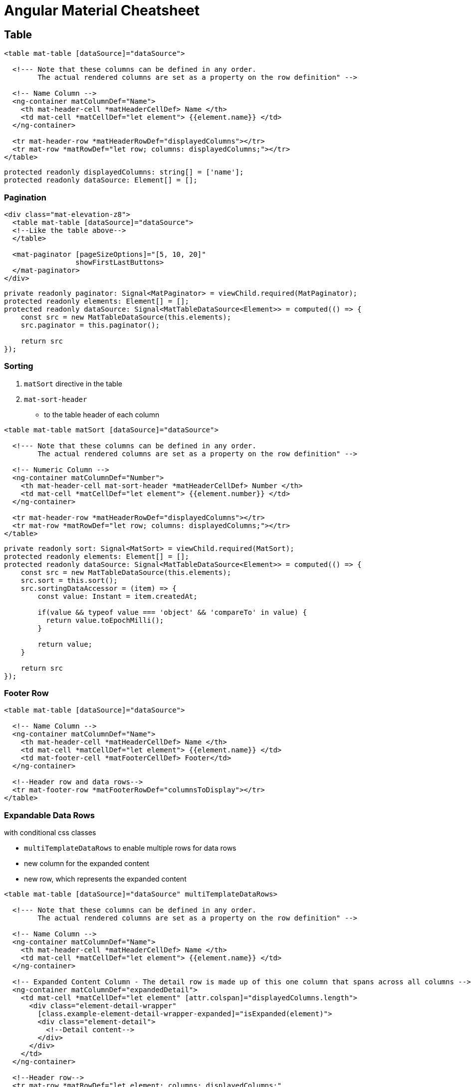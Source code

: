 = Angular Material Cheatsheet

:toc:

== Table

```html
<table mat-table [dataSource]="dataSource">

  <!--- Note that these columns can be defined in any order.
        The actual rendered columns are set as a property on the row definition" -->

  <!-- Name Column -->
  <ng-container matColumnDef="Name">
    <th mat-header-cell *matHeaderCellDef> Name </th>
    <td mat-cell *matCellDef="let element"> {{element.name}} </td>
  </ng-container>

  <tr mat-header-row *matHeaderRowDef="displayedColumns"></tr>
  <tr mat-row *matRowDef="let row; columns: displayedColumns;"></tr>
</table>
```

```js
protected readonly displayedColumns: string[] = ['name'];
protected readonly dataSource: Element[] = [];
```

=== Pagination

```html
<div class="mat-elevation-z8">
  <table mat-table [dataSource]="dataSource">
  <!--Like the table above-->
  </table>

  <mat-paginator [pageSizeOptions]="[5, 10, 20]"
                 showFirstLastButtons>
  </mat-paginator>
</div>
```

```js
private readonly paginator: Signal<MatPaginator> = viewChild.required(MatPaginator);
protected readonly elements: Element[] = [];
protected readonly dataSource: Signal<MatTableDataSource<Element>> = computed(() => {
    const src = new MatTableDataSource(this.elements);
    src.paginator = this.paginator();

    return src
});
```

=== Sorting

. `matSort` directive in the table
. `mat-sort-header`
* to the table header of each column

```html
<table mat-table matSort [dataSource]="dataSource">

  <!--- Note that these columns can be defined in any order.
        The actual rendered columns are set as a property on the row definition" -->

  <!-- Numeric Column -->
  <ng-container matColumnDef="Number">
    <th mat-header-cell mat-sort-header *matHeaderCellDef> Number </th>
    <td mat-cell *matCellDef="let element"> {{element.number}} </td>
  </ng-container>

  <tr mat-header-row *matHeaderRowDef="displayedColumns"></tr>
  <tr mat-row *matRowDef="let row; columns: displayedColumns;"></tr>
</table>
```

```js
private readonly sort: Signal<MatSort> = viewChild.required(MatSort);
protected readonly elements: Element[] = [];
protected readonly dataSource: Signal<MatTableDataSource<Element>> = computed(() => {
    const src = new MatTableDataSource(this.elements);
    src.sort = this.sort();
    src.sortingDataAccessor = (item) => {
        const value: Instant = item.createdAt;

        if(value && typeof value === 'object' && 'compareTo' in value) {
          return value.toEpochMilli();
        }

        return value;
    }

    return src
});
```

=== Footer Row

```html
<table mat-table [dataSource]="dataSource">

  <!-- Name Column -->
  <ng-container matColumnDef="Name">
    <th mat-header-cell *matHeaderCellDef> Name </th>
    <td mat-cell *matCellDef="let element"> {{element.name}} </td>
    <td mat-footer-cell *matFooterCellDef> Footer</td>
  </ng-container>

  <!--Header row and data rows-->
  <tr mat-footer-row *matFooterRowDef="columnsToDisplay"></tr>
</table>
```

=== Expandable Data Rows

with conditional css classes

* `multiTemplateDataRows` to enable multiple rows for data rows
* new column for the expanded content
* new row, which represents the expanded content

```html
<table mat-table [dataSource]="dataSource" multiTemplateDataRows>

  <!--- Note that these columns can be defined in any order.
        The actual rendered columns are set as a property on the row definition" -->

  <!-- Name Column -->
  <ng-container matColumnDef="Name">
    <th mat-header-cell *matHeaderCellDef> Name </th>
    <td mat-cell *matCellDef="let element"> {{element.name}} </td>
  </ng-container>

  <!-- Expanded Content Column - The detail row is made up of this one column that spans across all columns -->
  <ng-container matColumnDef="expandedDetail">
    <td mat-cell *matCellDef="let element" [attr.colspan]="displayedColumns.length">
      <div class="element-detail-wrapper"
        [class.example-element-detail-wrapper-expanded]="isExpanded(element)">
        <div class="element-detail">
          <!--Detail content-->
        </div>
      </div>
    </td>
  </ng-container>

  <!--Header row-->
  <tr mat-row *matRowDef="let element; columns: displayedColumns;"
      class="element-row"
      [class.expanded-row]="isExpanded(element)"
      (click)="toggle(element)">
  </tr>
  <tr mat-row *matRowDef="let row; columns: ['expandedDetail']" class="detail-row"></tr>
</table>
```

```css
.example-element-detail-wrapper {
  overflow: hidden;
  display: grid;
  grid-template-rows: 0fr;
  grid-template-columns: 100%;
  transition: grid-template-rows 225ms cubic-bezier(0.4, 0, 0.2, 1);
}

.example-element-detail-wrapper-expanded {
  grid-template-rows: 1fr;
}
```

=== Tooltip And Row Click Event Handler

* possible Positions:
** above
** below
** left
** right
** before
** after

```html
<table mat-table [dataSource]="dataSource">
  <!--Data columns-->

  <!--Header Row-->
  <tr
      mat-row
      (click)="handleClick(row)"
      matTooltip="Tooltip info"
      [matToolTipPosition]="above"
      *matRowDef="let row; columns: displayedColumns;"
  ></tr>
</table>
```

== Progress Indicators

=== Progress Bar

```html
<mat-progress-bar mode="indeterminate"></mat-progress-bar>
```

=== Progress Spinners

* is set to `indeterminate` by default

```html
<mat-spinner></mat-spinner>
```

== Cards

```html
<mat-card>
  <mat-card-header>
    <mat-card-title>Title</mat-card-title>
    <mat-card-subtitle>Subtitle</mat-card-subtitle>
  </mat-card-header>
  <mat-card-content>
    <!--Content-->
  </mat-card-content>
  <mat-card-actions>
    <button mat-button>Action</button>
  </mat-card-actions>
</mat-card>
```

== Dialog

```html
<h2 mat-dialog-title>Dialog Title</h2>
<mat-dialog-content>
  Dialog Content
</mat-dialog-content>
<mat-dialog-actions>
  <button mat-button mat-dialog-close>No</button>
  <button mat-button mat-dialog-close cdkFocusInitial>Ok</button>
</mat-dialog-actions>
```

```js
readonly animal = signal('');
readonly name = model('');
readonly dialog = inject(MatDialog);

openDialog(): void {
  const dialogRef = this.dialog.open(DialogOverviewExampleDialog, {
    data: {name: this.name(), animal: this.animal()},
  });

  dialogRef.afterClosed().subscribe(result => {
    console.log('The dialog was closed');
    if (result !== undefined) {
      this.animal.set(result);
    }
  });
}
```

parent ts:

```js
protected readonly dialogRef: MatDialogRef<DialogExample> = inject(MatDialogRef<DialogExample>);
protected readonly data = inject<DialogData>(MAT_DIALOG_DATA);
protected readonly animal = model(this.data.animal);
```

== From

```html
<form [formGroup]="formGroup">
  <mat-form-field>
    <mat-label>Feld 1</mat-label>
    <input matInput formControlName="field1"/>
    @if (formGroup.get('field1')?.hasError('required')) {
      <mat-error>Field 1 is required.</mat-error>
    }
  </mat-form-field>
  <mat-form-field>
    <mat-label>Feld 2</mat-label>
    <textarea matInput formControlName="field2"/>
    @if (formGroup.get('field2')?.hasError('required')) {
      <mat-error>Field 2 is required.</mat-error>
    }
    @if (formGroup.get('field2')?.hasError('email')) {
      <mat-error>Field 2 is not an email.</mat-error>
    }
  </mat-form-field>
</form>
```

```js
private readonly formBuilder: FormBuilder = inject(FormBuilder);
protected readonly formGroup = this.formBuilder.group({
  field1: ['', [Validators.required]],
  field2: ['', [Validators.required, Validators.email]]
});
private readonly formUpdatedSignal: Signal<void> = toSignal(this.formGroup.valueChanges);
protected readonly formValid: Signal<boolean> = computed(() => {
  this.formUpdatedSignal();
  return this.formGroup.valid;
});
```

== Input and Textarea

```html
<input matInput placeholder="Current School" value="HTL Leonding">
```

```html
<textarea matInput placeholder="I feel..."></textarea>
```

=== Prefix and Suffix

```html
<mat-form-field class="example-full-width">
    <mat-label>Telephone</mat-label>
    <span matTextPrefix>+1</span>
    <input type="tel" matInput placeholder="555-555-1234">
    <mat-icon matSuffix>mode_edit</mat-icon>
</mat-form-field>
```

== Divider

```html
<mat-divider></mat-divider>
```

== Toolbar

```html
<mat-toolbar>
  <button mat-icon-button class="example-icon" aria-label="Example icon-button with menu icon">
    <mat-icon>menu</mat-icon>
  </button>
  <span>My App</span>
  <span class="example-spacer"></span>
  <button mat-icon-button class="example-icon favorite-icon" aria-label="Example icon-button with heart icon">
    <mat-icon>favorite</mat-icon>
  </button>
  <button mat-icon-button class="example-icon" aria-label="Example icon-button with share icon">
    <mat-icon>share</mat-icon>
  </button>
</mat-toolbar>

```

== Datepicker

```html
<mat-form-field>
  <mat-label>Choose a date</mat-label>
  <input matInput [matDatepicker]="picker">
  <mat-hint>MM/DD/YYYY</mat-hint>
  <mat-datepicker-toggle matIconSuffix [for]="picker"></mat-datepicker-toggle>
  <mat-datepicker #picker></mat-datepicker>
</mat-form-field>
```

```js
@Component({
  //selector, templateUrl, ...
  providers: [provideNativeDateAdapter()]
})
export class DatepickerExample {}
```

=== Date Range Picker

```html
<mat-form-field>
  <mat-label>Enter a date range</mat-label>
  <mat-date-range-input [formGroup]="range" [rangePicker]="picker">
    <input matStartDate formControlName="start" placeholder="Start date">
    <input matEndDate formControlName="end" placeholder="End date">
  </mat-date-range-input>
  <mat-hint>MM/DD/YYYY – MM/DD/YYYY</mat-hint>
  <mat-datepicker-toggle matIconSuffix [for]="picker"></mat-datepicker-toggle>
  <mat-date-range-picker #picker></mat-date-range-picker>

  @if (range.controls.start.hasError('matStartDateInvalid')) {
    <mat-error>Invalid start date</mat-error>
  }
  @if (range.controls.end.hasError('matEndDateInvalid')) {
    <mat-error>Invalid end date</mat-error>
  }
</mat-form-field>
```

== Select

```html
<mat-form-field>
  <mat-label>Choose an option</mat-label>
  <mat-select [disabled]="disableSelect.value">
    <mat-option value="option1">Option 1</mat-option>
    <mat-option value="option2" disabled>Option 2 (disabled)</mat-option>
    <mat-option value="option3">Option 3</mat-option>
  </mat-select>
</mat-form-field>
```

== Timepicker with validation

```html
<mat-form-field>
  <mat-label>Pick a time</mat-label>
  <input
    matInput
    [formControl]="formControl"
    [matTimepicker]="picker"
    matTimepickerMin="12:30"
    matTimepickerMax="17:30">
  <mat-timepicker-toggle matIconSuffix [for]="picker"/>
  <mat-timepicker #picker/>

  @if (formControl.errors?.['matTimepickerParse']) {
    <mat-error>Value isn't a valid time</mat-error>
  }

  @if (formControl.errors?.['matTimepickerMin']) {
    <mat-error>Value is too early</mat-error>
  }

  @if (formControl.errors?.['matTimepickerMax']) {
    <mat-error>Value is too late</mat-error>
  }
</mat-form-field>

<p>Enter a value before 12:30 PM or after 5:30 PM to see the errors</p>
<p>Errors: {{formControl.errors | json}}</p>

```

```js
@Component({
  //selector, templateUrl, ...
  providers: [provideNativeDateAdapter()]
})
export class DatepickerExample {}
```